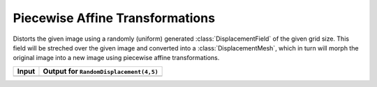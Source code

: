 Piecewise Affine Transformations
=================================

.. class:: RandomDisplacement

   Distorts the given image using a randomly (uniform) generated
   :class:`DisplacementField` of the given grid size.
   This field will be streched over the given image and converted
   into a :class:`DisplacementMesh`, which in turn will morph the
   original image into a new image using piecewise affine
   transformations.

   .. attribute:: gridwidth

      The number of reference points along the horizontal dimension.

   .. attribute:: gridheight

      The number of reference points along the vertical dimensions

   .. attribute:: scale

      The scaling factor applied to both components of all
      displacement vectors. This real number effectively controls
      the length of the vectors and as such the strength of the
      distortion. A number somewhere between 0 and 1 is usually
      the most reasonable choice. Defaults to 0.2

   .. attribute:: static_border

      If ``true``, then all reference points along the border/frame
      of the image will remain static during the transformation.
      In other words, they will remain in the same place in the
      output image as they were in the input image, an thus only
      the inner content of the image will be distorted.
      Default to true.

   .. attribute:: normalize

      If ``true``, then both components of all displacement vectors
      will be divided by the norm of the matrix representing the
      corresponding dimension. This will have the effect that the
      displacement vector will always be scaled appropriatly to the
      size of the grid. That means that if set to ``false``, one
      usually has to choose different :attr:`scale` for
      different grid sizes. Defaults to true.

+------------------------------------------------+-----------------------------------------------------+
| Input                                          | Output for ``RandomDisplacement(4,5)``              |
+================================================+=====================================================+
| .. image:: ../../test/refimg/testimage.png     | .. image:: ../../test/refimg/RandomDisplacement.png |
+------------------------------------------------+-----------------------------------------------------+
